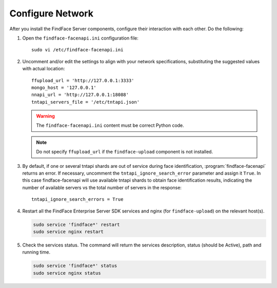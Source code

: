 .. _configure-network:

Configure Network
---------------------

After you install the FindFace Server components, configure their interaction with each other. Do the following:

#. Open the ``findface-facenapi.ini`` configuration file:: 

     sudo vi /etc/findface-facenapi.ini

#. Uncomment and/or edit the settings to align with your network specifications, substituting the suggested values with actual location::
  
     ffupload_url = 'http://127.0.0.1:3333'
     mongo_host = '127.0.0.1'
     nnapi_url = 'http://127.0.0.1:18088'
     tntapi_servers_file = '/etc/tntapi.json'


   .. warning::
       The ``findface-facenapi.ini`` content must be correct Python code.
   
   .. note::
       Do not specify ``ffupload_url`` if the ``findface-upload`` component is not installed. 

#. By default, if one or several tntapi shards are out of service during face identification, :program:`findface-facenapi` returns an error. If necessary, uncomment the ``tntapi_ignore_search_error`` parameter and assign it ``True``. In this case findface-facenapi will use available tntapi shards to obtain face identification results, indicating the number of available servers vs the total number of servers in the response::
      
     tntapi_ignore_search_errors = True

#. Restart all the FindFace Enterprise Server SDK services and nginx (for ``findface-upload``) on the relevant host(s).

   .. code::

      sudo service 'findface*' restart
      sudo service nginx restart

#. Check the services status. The command will return the services description, status (should be Active), path and running time.

   .. code:: 

      sudo service 'findface*' status
      sudo service nginx status



